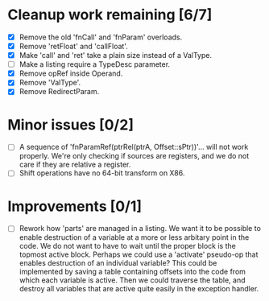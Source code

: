 * Cleanup work remaining [6/7]
  - [X] Remove the old 'fnCall' and 'fnParam' overloads.
  - [X] Remove 'retFloat' and 'callFloat'.
  - [X] Make 'call' and 'ret' take a plain size instead of a ValType.
  - [ ] Make a listing require a TypeDesc parameter.
  - [X] Remove opRef inside Operand.
  - [X] Remove 'ValType'.
  - [X] Remove RedirectParam.

* Minor issues [0/2]
  - [ ] A sequence of 'fnParamRef(ptrRel(ptrA, Offset::sPtr))'... will not work properly. We're only
        checking if sources are registers, and we do not care if they are relative a register.
  - [ ] Shift operations have no 64-bit transform on X86.

* Improvements [0/1]
  - [ ] Rework how 'parts' are managed in a listing. We want it to be possible to
    enable destruction of a variable at a more or less arbitary point in the code. We 
    do not want to have to wait until the proper block is the topmost active block. Perhaps
    we could use a 'activate' pseudo-op that enables destruction of an individual variable?
    This could be implemented by saving a table containing offsets into the code from which 
    each variable is active. Then we could traverse the table, and destroy all variables that
    are active quite easily in the exception handler.
